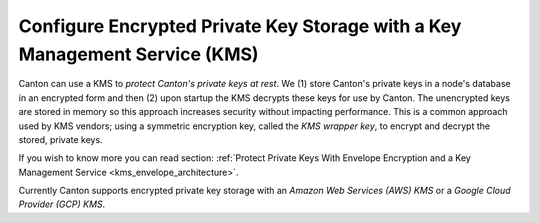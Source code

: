 ..
   Copyright (c) 2023 Digital Asset (Switzerland) GmbH and/or its affiliates.
..
   Proprietary code. All rights reserved.

.. _encrypted_private_key_storage:

Configure Encrypted Private Key Storage with a Key Management Service (KMS)
===========================================================================

.. enterprise-only::

Canton can use a KMS to `protect Canton's private keys at rest`.
We (1) store Canton's private keys in a node's database in an encrypted form and
then (2) upon startup the KMS decrypts these keys for use by Canton. The unencrypted keys are stored
in memory so this approach increases security without impacting performance. This is a common approach
used by KMS vendors; using a symmetric encryption key, called the `KMS wrapper key`, to encrypt and
decrypt the stored, private keys.

If you wish to know more you can read
section: :ref:`Protect Private Keys With Envelope Encryption and a Key Management Service <kms_envelope_architecture>`.

Currently Canton supports encrypted private key storage with an `Amazon Web Services (AWS) KMS` or
a `Google Cloud Provider (GCP) KMS`.
